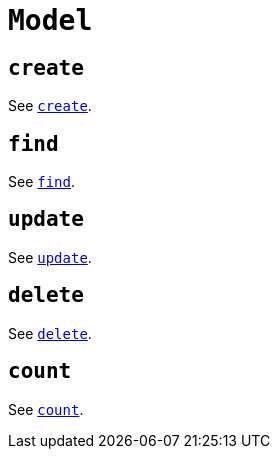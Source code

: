 [[ogm-api-reference-model]]
= `Model`

== `create`

See xref::ogm/api-reference/model/create.adoc[`create`].

== `find`

See xref::ogm/api-reference/model/find.adoc[`find`].

== `update`

See xref::ogm/api-reference/model/update.adoc[`update`].

== `delete`

See xref::ogm/api-reference/model/delete.adoc[`delete`].

== `count`

See xref::ogm/api-reference/model/count.adoc[`count`].

